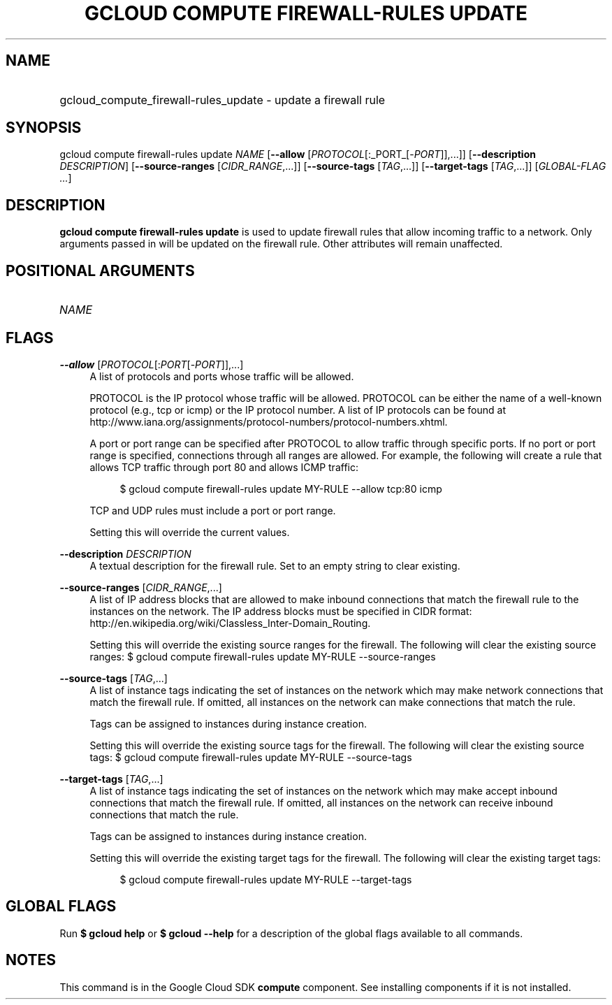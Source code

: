 .TH "GCLOUD COMPUTE FIREWALL-RULES UPDATE" "1" "" "" ""
.ie \n(.g .ds Aq \(aq
.el       .ds Aq '
.nh
.ad l
.SH "NAME"
.HP
gcloud_compute_firewall-rules_update \- update a firewall rule
.SH "SYNOPSIS"
.sp
gcloud compute firewall\-rules update \fINAME\fR [\fB\-\-allow\fR [\fIPROTOCOL\fR[:_PORT_[\-\fIPORT\fR]],\&...]] [\fB\-\-description\fR \fIDESCRIPTION\fR] [\fB\-\-source\-ranges\fR [\fICIDR_RANGE\fR,\&...]] [\fB\-\-source\-tags\fR [\fITAG\fR,\&...]] [\fB\-\-target\-tags\fR [\fITAG\fR,\&...]] [\fIGLOBAL\-FLAG \&...\fR]
.SH "DESCRIPTION"
.sp
\fBgcloud compute firewall\-rules update\fR is used to update firewall rules that allow incoming traffic to a network\&. Only arguments passed in will be updated on the firewall rule\&. Other attributes will remain unaffected\&.
.SH "POSITIONAL ARGUMENTS"
.HP
\fINAME\fR
.RE
.SH "FLAGS"
.PP
\fB\-\-allow\fR [\fIPROTOCOL\fR[:\fIPORT\fR[\-\fIPORT\fR]],\&...]
.RS 4
A list of protocols and ports whose traffic will be allowed\&.
.sp
PROTOCOL is the IP protocol whose traffic will be allowed\&. PROTOCOL can be either the name of a well\-known protocol (e\&.g\&., tcp or icmp) or the IP protocol number\&. A list of IP protocols can be found at
http://www\&.iana\&.org/assignments/protocol\-numbers/protocol\-numbers\&.xhtml\&.
.sp
A port or port range can be specified after PROTOCOL to allow traffic through specific ports\&. If no port or port range is specified, connections through all ranges are allowed\&. For example, the following will create a rule that allows TCP traffic through port 80 and allows ICMP traffic:
.sp
.if n \{\
.RS 4
.\}
.nf
$ gcloud compute firewall\-rules update MY\-RULE \-\-allow tcp:80 icmp
.fi
.if n \{\
.RE
.\}
.sp
TCP and UDP rules must include a port or port range\&.
.sp
Setting this will override the current values\&.
.RE
.PP
\fB\-\-description\fR \fIDESCRIPTION\fR
.RS 4
A textual description for the firewall rule\&. Set to an empty string to clear existing\&.
.RE
.PP
\fB\-\-source\-ranges\fR [\fICIDR_RANGE\fR,\&...]
.RS 4
A list of IP address blocks that are allowed to make inbound connections that match the firewall rule to the instances on the network\&. The IP address blocks must be specified in CIDR format:
http://en\&.wikipedia\&.org/wiki/Classless_Inter\-Domain_Routing\&.
.sp
Setting this will override the existing source ranges for the firewall\&. The following will clear the existing source ranges: $
gcloud compute firewall\-rules update
MY\-RULE \-\-source\-ranges
.RE
.PP
\fB\-\-source\-tags\fR [\fITAG\fR,\&...]
.RS 4
A list of instance tags indicating the set of instances on the network which may make network connections that match the firewall rule\&. If omitted, all instances on the network can make connections that match the rule\&.
.sp
Tags can be assigned to instances during instance creation\&.
.sp
Setting this will override the existing source tags for the firewall\&. The following will clear the existing source tags: $
gcloud compute firewall\-rules update
MY\-RULE \-\-source\-tags
.RE
.PP
\fB\-\-target\-tags\fR [\fITAG\fR,\&...]
.RS 4
A list of instance tags indicating the set of instances on the network which may make accept inbound connections that match the firewall rule\&. If omitted, all instances on the network can receive inbound connections that match the rule\&.
.sp
Tags can be assigned to instances during instance creation\&.
.sp
Setting this will override the existing target tags for the firewall\&. The following will clear the existing target tags:
.sp
.if n \{\
.RS 4
.\}
.nf
$ gcloud compute firewall\-rules update MY\-RULE \-\-target\-tags
.fi
.if n \{\
.RE
.\}
.RE
.SH "GLOBAL FLAGS"
.sp
Run \fB$ \fR\fBgcloud\fR\fB help\fR or \fB$ \fR\fBgcloud\fR\fB \-\-help\fR for a description of the global flags available to all commands\&.
.SH "NOTES"
.sp
This command is in the Google Cloud SDK \fBcompute\fR component\&. See installing components if it is not installed\&.
